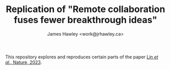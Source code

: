 #+TITLE: Replication of "Remote collaboration fuses fewer breakthrough ideas"
#+AUTHOR: James Hawley <work@jrhawley.ca>

This repository explores and reproduces certain parts of the paper [[https://doi.org/10.1038/s41586-023-06767-1][Lin /et al./, Nature, 2023]].

